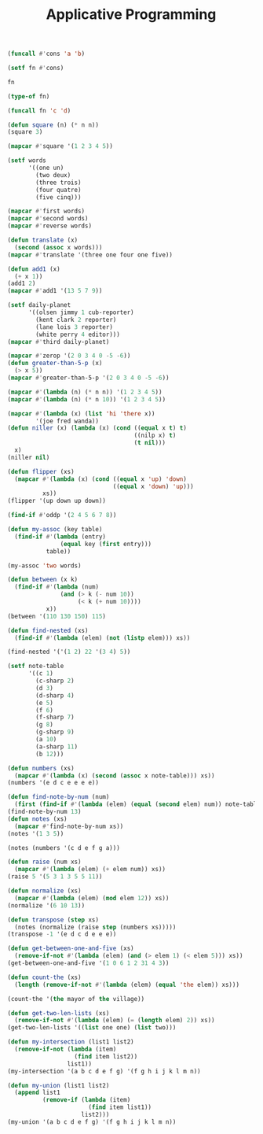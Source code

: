 #+TITLE: Applicative Programming

#+begin_src lisp
(funcall #'cons 'a 'b)

(setf fn #'cons)

fn

(type-of fn)

(funcall fn 'c 'd)

(defun square (n) (* n n))
(square 3)

(mapcar #'square '(1 2 3 4 5))

(setf words
      '((one un)
        (two deux)
        (three trois)
        (four quatre)
        (five cinq)))

(mapcar #'first words)
(mapcar #'second words)
(mapcar #'reverse words)

(defun translate (x)
  (second (assoc x words)))
(mapcar #'translate '(three one four one five))

(defun add1 (x)
  (+ x 1))
(add1 2)
(mapcar #'add1 '(13 5 7 9))

(setf daily-planet
      '((olsen jimmy 1 cub-reporter)
        (kent clark 2 reporter)
        (lane lois 3 reporter)
        (white perry 4 editor)))
(mapcar #'third daily-planet)

(mapcar #'zerop '(2 0 3 4 0 -5 -6))
(defun greater-than-5-p (x)
  (> x 5))
(mapcar #'greater-than-5-p '(2 0 3 4 0 -5 -6))

(mapcar #'(lambda (n) (* n n)) '(1 2 3 4 5))
(mapcar #'(lambda (n) (* n 10)) '(1 2 3 4 5))

(mapcar #'(lambda (x) (list 'hi 'there x))
        '(joe fred wanda))
(defun niller (x) (lambda (x) (cond ((equal x t) t)
                                    ((nilp x) t)
                                    (t nil)))
  x)
(niller nil)

(defun flipper (xs)
  (mapcar #'(lambda (x) (cond ((equal x 'up) 'down)
                              ((equal x 'down) 'up)))
          xs))
(flipper '(up down up down))

(find-if #'oddp '(2 4 5 6 7 8))

(defun my-assoc (key table)
  (find-if #'(lambda (entry)
               (equal key (first entry)))
           table))

(my-assoc 'two words)

(defun between (x k)
  (find-if #'(lambda (num)
               (and (> k (- num 10))
                    (< k (+ num 10))))
           x))
(between '(110 130 150) 115)

(defun find-nested (xs)
  (find-if #'(lambda (elem) (not (listp elem))) xs))

(find-nested '('(1 2) 22 '(3 4) 5))

(setf note-table
      '((c 1)
        (c-sharp 2)
        (d 3)
        (d-sharp 4)
        (e 5)
        (f 6)
        (f-sharp 7)
        (g 8)
        (g-sharp 9)
        (a 10)
        (a-sharp 11)
        (b 12)))

(defun numbers (xs)
  (mapcar #'(lambda (x) (second (assoc x note-table))) xs))
(numbers '(e d c e e e e))

(defun find-note-by-num (num)
  (first (find-if #'(lambda (elem) (equal (second elem) num)) note-table)))
(find-note-by-num 13)
(defun notes (xs)
  (mapcar #'find-note-by-num xs))
(notes '(1 3 5))

(notes (numbers '(c d e f g a)))

(defun raise (num xs)
  (mapcar #'(lambda (elem) (+ elem num)) xs))
(raise 5 '(5 3 1 3 5 5 11))

(defun normalize (xs)
  (mapcar #'(lambda (elem) (mod elem 12)) xs))
(normalize '(6 10 13))

(defun transpose (step xs)
  (notes (normalize (raise step (numbers xs)))))
(transpose -1 '(e d c d e e e))

(defun get-between-one-and-five (xs)
  (remove-if-not #'(lambda (elem) (and (> elem 1) (< elem 5))) xs))
(get-between-one-and-five '(1 0 6 1 2 31 4 3))

(defun count-the (xs)
  (length (remove-if-not #'(lambda (elem) (equal 'the elem)) xs)))

(count-the '(the mayor of the village))

(defun get-two-len-lists (xs)
  (remove-if-not #'(lambda (elem) (= (length elem) 2)) xs))
(get-two-len-lists '((list one one) (list two)))

(defun my-intersection (list1 list2)
  (remove-if-not (lambda (item) 
                   (find item list2))
                 list1))
(my-intersection '(a b c d e f g) '(f g h i j k l m n))

(defun my-union (list1 list2)
  (append list1
          (remove-if (lambda (item)
                       (find item list1))
                     list2)))
(my-union '(a b c d e f g) '(f g h i j k l m n))
#+end_src
